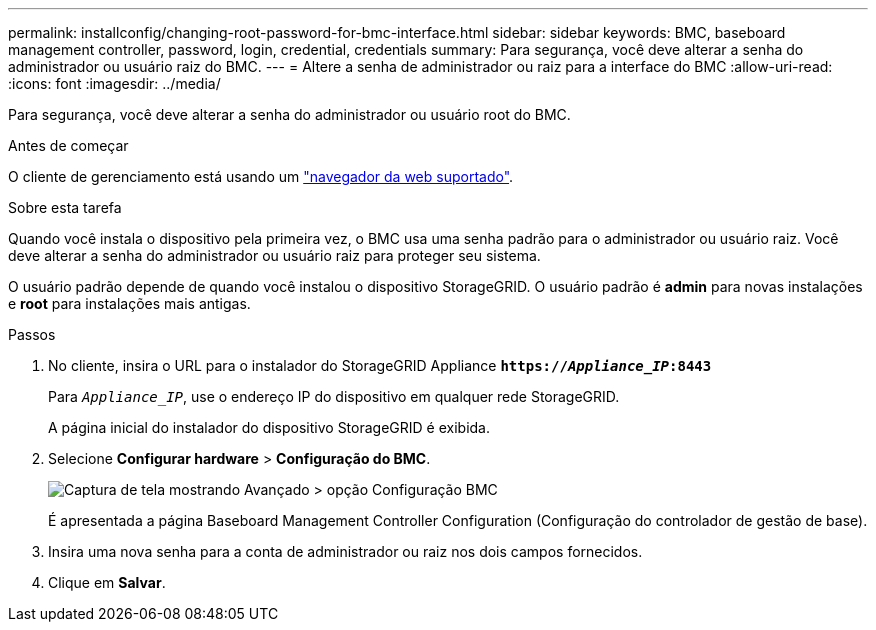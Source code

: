 ---
permalink: installconfig/changing-root-password-for-bmc-interface.html 
sidebar: sidebar 
keywords: BMC, baseboard management controller, password, login, credential, credentials 
summary: Para segurança, você deve alterar a senha do administrador ou usuário raiz do BMC. 
---
= Altere a senha de administrador ou raiz para a interface do BMC
:allow-uri-read: 
:icons: font
:imagesdir: ../media/


[role="lead"]
Para segurança, você deve alterar a senha do administrador ou usuário root do BMC.

.Antes de começar
O cliente de gerenciamento está usando um link:../admin/web-browser-requirements.html["navegador da web suportado"].

.Sobre esta tarefa
Quando você instala o dispositivo pela primeira vez, o BMC usa uma senha padrão para o administrador ou usuário raiz. Você deve alterar a senha do administrador ou usuário raiz para proteger seu sistema.

O usuário padrão depende de quando você instalou o dispositivo StorageGRID. O usuário padrão é *admin* para novas instalações e *root* para instalações mais antigas.

.Passos
. No cliente, insira o URL para o instalador do StorageGRID Appliance
`*https://_Appliance_IP_:8443*`
+
Para `_Appliance_IP_`, use o endereço IP do dispositivo em qualquer rede StorageGRID.

+
A página inicial do instalador do dispositivo StorageGRID é exibida.

. Selecione *Configurar hardware* > *Configuração do BMC*.
+
image::../media/bmc_configuration_page.gif[Captura de tela mostrando Avançado > opção Configuração BMC]

+
É apresentada a página Baseboard Management Controller Configuration (Configuração do controlador de gestão de base).

. Insira uma nova senha para a conta de administrador ou raiz nos dois campos fornecidos.
. Clique em *Salvar*.


